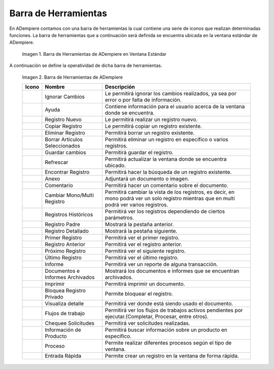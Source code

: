 .. |Barra de Herramientas de ADempiere en Ventana Estándar| image:: resources/adempiere-toolbar-in-standard-window.png
.. |Barra de Herramientas de ADempiere| image:: resources/adempiere-toolbar.png
.. |Ignorar cambios| image:: resources/ignore-changes.png
.. |Ayuda| image:: resources/help.png
.. |Registro nuevo| image:: resources/new-record.png
.. |Copiar registro| image:: resources/copy-record.png
.. |Eliminar registro| image:: resources/delete-record.png
.. |Borrar artículos| image:: resources/delete-articles.png
.. |Guardar cambios| image:: resources/save-changes.png
.. |Refrescar| image:: resources/refresh.png
.. |Encontrar registro| image:: resources/find-record.png
.. |Anexo| image:: resources/annexed.png
.. |Comentario| image:: resources/commentary.png
.. |Cambiar mono multi| image:: resources/change-mono-multi.png
.. |Registros históricos| image:: resources/historical-records.png
.. |Registros padre| image:: resources/parent-records.png
.. |Registro detallado| image:: resources/detailed-records.png
.. |Primer registro| image:: resources/first-register.png
.. |Registro anterior| image:: resources/previous-record.png
.. |Próximo registro| image:: resources/next-registration.png
.. |Último registro| image:: resources/last-record.png
.. |Informe| image:: resources/report.png
.. |Documentos e informes| image:: resources/documents-and-reports.png
.. |Imprimir| image:: resources/to-print.png
.. |Bloquea Registro| image:: resources/block-private-registration.png
.. |Visualiza detalle| image:: resources/visualize-detail.png
.. |Flujos de trabajo| image:: resources/workflows.png
.. |Chequee solicitudes| image:: resources/check-requests.png
.. |Proceso| image:: resources/process.png
.. |Información producto| image:: resources/product-information.png
.. |Entrada Rápida| image:: resources/quick-entry.png

.. _documento/barra-de-herramientas:

**Barra de Herramientas**
=========================

En ADempiere contamos con una barra de herramientas la cual contiene una serie de iconos que realizan determinadas funciones. La barra de herramientas que a continuación será definida se encuentra ubicada en la ventana estándar de ADempiere.

    |Barra de Herramientas de ADempiere en Ventana Estándar|

    Imagen 1. Barra de Herramientas de ADempiere en Ventana Estándar

A continuación se define la operatividad de dicha barra de herramientas.

    |Barra de Herramientas de ADempiere|

    Imagen 2. Barra de Herramientas de ADempiere

    +-----------------------+--------------------------------+-------------------------------------------------------------------------------------------------------------------------------------------+
    |    **Icono**          |          **Nombre**            |    **Descripción**                                                                                                                        |
    +=======================+================================+===========================================================================================================================================+
    |    |Ignorar cambios|  |       Ignorar Cambios          |Le permitirá ignorar los cambios realizados, ya sea por error o por falta de información.                                                  |
    +-----------------------+--------------------------------+-------------------------------------------------------------------------------------------------------------------------------------------+
    |     |Ayuda|           |             Ayuda              |Contiene información para el usuario acerca de la ventana donde se encuentra.                                                              |
    +-----------------------+--------------------------------+-------------------------------------------------------------------------------------------------------------------------------------------+
    |    |Registro nuevo|   |          Registro Nuevo        |Le permitirá realizar un registro nuevo.                                                                                                   |
    +-----------------------+--------------------------------+-------------------------------------------------------------------------------------------------------------------------------------------+
    |   |Copiar registro|   |         Copiar Registro        |Le permitirá copiar un registro existente.                                                                                                 |
    +-----------------------+--------------------------------+-------------------------------------------------------------------------------------------------------------------------------------------+
    | |Eliminar registro|   |        Eliminar Registro       |Permitirá borrar un registro existente.                                                                                                    |
    +-----------------------+--------------------------------+-------------------------------------------------------------------------------------------------------------------------------------------+
    |   |Borrar artículos|  | Borrar Artículos Seleccionados |Permitirá eliminar un registro en específico o varios registros.                                                                           |
    +-----------------------+--------------------------------+-------------------------------------------------------------------------------------------------------------------------------------------+
    |    |Guardar cambios|  |        Guardar cambios         |Permitirá guardar el registro.                                                                                                             |
    +-----------------------+--------------------------------+-------------------------------------------------------------------------------------------------------------------------------------------+
    |    |Refrescar|        |           Refrescar            |Permitirá actualizar la ventana donde se encuentra ubicado.                                                                                |
    +-----------------------+--------------------------------+-------------------------------------------------------------------------------------------------------------------------------------------+
    | |Encontrar registro|  |       Encontrar Registro       |Permitirá hacer la búsqueda de un registro existente.                                                                                      |
    +-----------------------+--------------------------------+-------------------------------------------------------------------------------------------------------------------------------------------+
    |      |Anexo|          |             Anexo              |Adjuntará un documento o imagen.                                                                                                           |
    +-----------------------+--------------------------------+-------------------------------------------------------------------------------------------------------------------------------------------+
    |    |Comentario|       |           Comentario           |Permitirá hacer un comentario sobre el documento.                                                                                          |
    +-----------------------+--------------------------------+-------------------------------------------------------------------------------------------------------------------------------------------+
    | |Cambiar mono multi|  |   Cambiar Mono/Multi Registro  |Permitirá cambiar la vista de los registros, es decir, en mono podrá ver un solo registro mientras que en multi podrá ver varios registros.|
    +-----------------------+--------------------------------+-------------------------------------------------------------------------------------------------------------------------------------------+
    ||Registros históricos| |      Registros Históricos      |Permitirá ver los registros dependiendo de ciertos parámetros.                                                                             |
    +-----------------------+--------------------------------+-------------------------------------------------------------------------------------------------------------------------------------------+
    |   |Registros padre|   |       Registro Padre           |Mostrará la pestaña anterior.                                                                                                              |
    +-----------------------+--------------------------------+-------------------------------------------------------------------------------------------------------------------------------------------+
    |  |Registro detallado| |       Registro Detallado       |Mostrará la pestaña siguiente.                                                                                                             |
    +-----------------------+--------------------------------+-------------------------------------------------------------------------------------------------------------------------------------------+
    |    |Primer registro|  |       Primer Registro          |Permitirá ver el primer registro.                                                                                                          |
    +-----------------------+--------------------------------+-------------------------------------------------------------------------------------------------------------------------------------------+
    |  |Registro anterior|  |       Registro Anterior        |Permitirá ver el registro anterior.                                                                                                        |
    +-----------------------+--------------------------------+-------------------------------------------------------------------------------------------------------------------------------------------+
    |  |Próximo registro|   |       Próximo Registro         |Permitirá ver el siguiente registro.                                                                                                       |
    +-----------------------+--------------------------------+-------------------------------------------------------------------------------------------------------------------------------------------+
    |   |Último registro|   |       Último Registro          |Permitirá ver el último registro.                                                                                                          |
    +-----------------------+--------------------------------+-------------------------------------------------------------------------------------------------------------------------------------------+
    |    |Informe|          |            Informe             |Permitirá ver un reporte de alguna transacción.                                                                                            |
    +-----------------------+--------------------------------+-------------------------------------------------------------------------------------------------------------------------------------------+
    ||Documentos e informes||Documentos e Informes Archivados|Mostrará los documentos e informes que se encuentran archivados.                                                                           |
    +-----------------------+--------------------------------+-------------------------------------------------------------------------------------------------------------------------------------------+
    |    |Imprimir|         |            Imprimir            |Permitirá imprimir un documento.                                                                                                           |
    +-----------------------+--------------------------------+-------------------------------------------------------------------------------------------------------------------------------------------+
    |   |Bloquea Registro|  | Bloquea Registro Privado       |Permite bloquear el registro.                                                                                                              |
    +-----------------------+--------------------------------+-------------------------------------------------------------------------------------------------------------------------------------------+
    | |Visualiza detalle|   |       Visualiza detalle        |Permitirá ver donde está siendo usado el documento.                                                                                        |
    +-----------------------+--------------------------------+-------------------------------------------------------------------------------------------------------------------------------------------+
    |  |Flujos de trabajo|  |       Flujos de trabajo        |Permitirá ver los flujos de trabajos activos pendientes por ejecutar.(Completar, Procesar, entre otros).                                   |
    +-----------------------+--------------------------------+-------------------------------------------------------------------------------------------------------------------------------------------+
    | |Chequee solicitudes| |       Chequee Solicitudes      |Permitirá ver solicitudes realizadas.                                                                                                      |
    +-----------------------+--------------------------------+-------------------------------------------------------------------------------------------------------------------------------------------+
    ||Información producto| |   Información de Producto      |Permitirá buscar información sobre un producto en específico.                                                                              |
    +-----------------------+--------------------------------+-------------------------------------------------------------------------------------------------------------------------------------------+
    |       |Proceso|       |           Proceso              |Permite realizar diferentes procesos según el tipo de ventana.                                                                             |
    +-----------------------+--------------------------------+-------------------------------------------------------------------------------------------------------------------------------------------+
    |   |Entrada Rápida|    |         Entrada Rápida         |Permite crear un registro en la ventana de forma rápida.                                                                                   |
    +-----------------------+--------------------------------+-------------------------------------------------------------------------------------------------------------------------------------------+